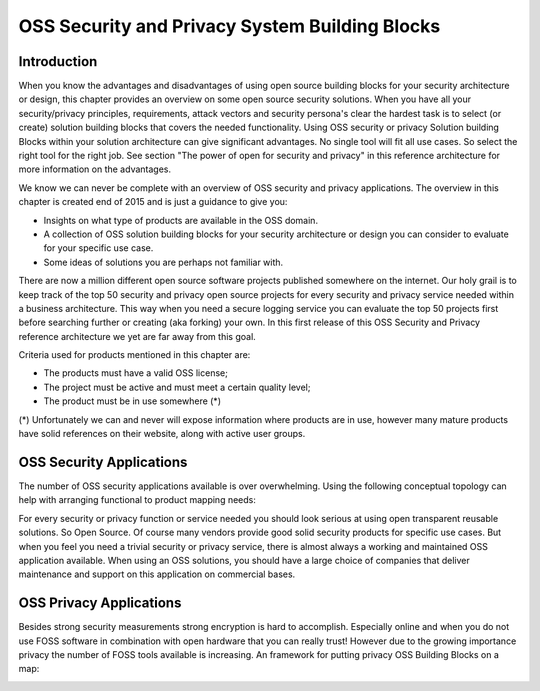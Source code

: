OSS Security and Privacy System Building Blocks
===============================================

Introduction
------------

When you know the advantages and disadvantages of using open source
building blocks for your security architecture or design, this chapter
provides an overview on some open source security solutions. When you
have all your security/privacy principles, requirements, attack vectors
and security persona's clear the hardest task is to select (or create)
solution building blocks that covers the needed functionality. Using OSS
security or privacy Solution building Blocks within your solution
architecture can give significant advantages. No single tool will fit all use cases. So select the right tool for the right job.
See section "The power of open for security and privacy" in this reference architecture for more
information on the advantages. 

We know we can never be complete with an overview of OSS security and
privacy applications. The overview in this chapter is created end of
2015 and is just a guidance to give you:

-  Insights on what type of products are available in the OSS domain.

-  A collection of OSS solution building blocks for your security
   architecture or design you can consider to evaluate for your specific
   use case.

-  Some ideas of solutions you are perhaps not familiar with.

There are now a million different open source software projects
published somewhere on the internet. Our holy grail is to keep track of
the top 50 security and privacy open source projects for every security
and privacy service needed within a business architecture. This way when
you need a secure logging service you can evaluate the top 50 projects
first before searching further or creating (aka forking) your own. In
this first release of this OSS Security and Privacy reference
architecture we yet are far away from this goal.

Criteria used for products mentioned in this chapter are:

-  The products must have a valid OSS license;

-  The project must be active and must meet a certain quality level;

-  The product must be in use somewhere (\*)

(\*) Unfortunately we can and never will expose information where
products are in use, however many mature products have solid references
on their website, along with active user groups.

OSS Security Applications
---------------------------

The number of OSS security applications available is over
overwhelming. Using the following conceptual topology can help with
arranging functional to product mapping needs:

.. image:: /Images/OSS_SBB_SECoverview.png

For every security or privacy function or service needed you should look
serious at using open transparent reusable solutions. So Open Source. Of
course many vendors provide good solid security products for specific
use cases. But when you feel you need a trivial security or privacy
service, there is almost always a working and maintained OSS application
available. When using an OSS solutions, you should have a large choice
of companies that deliver maintenance and support on this application on
commercial bases. 

OSS Privacy Applications
-------------------------

Besides strong security measurements strong encryption is hard to accomplish. Especially online and when you do not use FOSS software in combination with open hardware that you can really trust! However due to the growing importance privacy the number of FOSS tools available is increasing. An framework for putting privacy OSS Building Blocks on a map:

.. image:: /Images/OSS_SBB_PRIVACY.png

